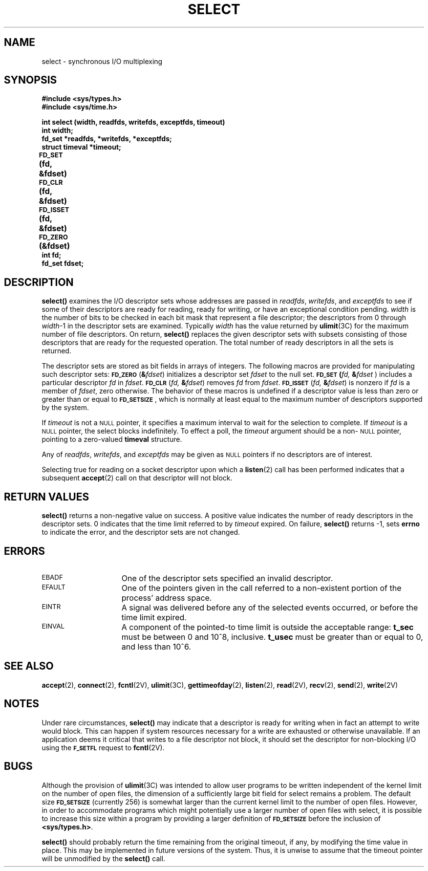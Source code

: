 .\" @(#)select.2 1.1 92/07/30 SMI; from UCB 4.2
.\" Copyright (c) 1983 Regents of the University of California.
.\" All rights reserved.  The Berkeley software License Agreement
.\" specifies the terms and conditions for redistribution.
.\"
.TH SELECT 2 "21 January 1990"
.SH NAME
select \- synchronous I/O multiplexing
.SH SYNOPSIS
.nf
.ft B
#include <sys/types.h>
#include <sys/time.h>
.ft
.fi
.LP
.nf
.ft B
int select (width, readfds, writefds, exceptfds, timeout)
int width;
fd_set *readfds, *writefds, *exceptfds;
struct timeval *timeout;
.ft
.fi
.LP
.nf
.ft B
\s-1FD_SET\s0 (fd, &fdset)	
\s-1FD_CLR\s0 (fd, &fdset)	
\s-1FD_ISSET\s0 (fd, &fdset)	
\s-1FD_ZERO\s0 (&fdset)	
int fd;
fd_set fdset;
.fi
.ft
.IX  select()  ""  \fLselect()\fP
.IX  descriptors  select()  ""  \fLselect()\fP
.IX  "synchronous I/O multiplexing"
.SH DESCRIPTION
.B select(\|)
examines the I/O descriptor sets whose addresses are passed in
.IR readfds ,
.IR writefds ,
and
.I exceptfds
to see if some of their descriptors
are ready for reading, ready for writing, or have an exceptional
condition pending.
.I width
is the number of bits to be checked in each bit mask that represent a file
descriptor;
the descriptors from 0 through
.IR width \-1
in the descriptor sets are examined.
Typically
.I width
has the value returned by
.BR ulimit (3C)
for the maximum number of file descriptors.
On return,
.B select(\|)
replaces the given descriptor sets
with subsets consisting of those descriptors that are ready
for the requested operation.
The total number of ready descriptors in all the sets is returned.
.LP
The descriptor sets are stored as bit fields in arrays of integers.
The following macros are provided for manipulating such descriptor sets:
.SB FD_ZERO
.RB ( &\fIfdset\fR )
initializes a descriptor set
.I fdset
to the null set.
.BI \s-1FD_SET\s0( fd,
.BI & fdset
) includes a particular
descriptor
.I fd
in
.IR fdset .
.BI \s-1FD_CLR\fP\s0( fd,
.BI & fdset\c
)
removes
.I fd
from
.IR fdset .
.BI \s-1FD_ISSET\fP\s0( fd,
.BI & fdset\c
) is nonzero
if
.I fd
is a member of
.IR fdset ,
zero otherwise.
The behavior of these macros is undefined if
a descriptor value is less than zero or greater than or equal to
.BR \s-1FD_SETSIZE\s0 ,
which is normally at least equal
to the maximum number of descriptors supported by the system.
.LP
If
.I timeout
is not a
.SM NULL
pointer, it specifies a maximum interval to wait for the
selection to complete.  If
.I timeout
is a
.SM NULL
pointer, the select blocks indefinitely.  To effect a poll, the
.I timeout
argument should be a non-\s-1NULL\s0 pointer, pointing to a zero-valued
.B timeval
structure.
.LP
Any of
.IR readfds ,
.IR writefds ,
and
.I exceptfds
may be given as
.SM NULL
pointers if no descriptors are of interest.
.LP
Selecting true for reading on a socket descriptor upon which a
.BR listen (2)
call has been performed indicates that a subsequent
.BR accept (2)
call on that descriptor will not block.
.SH RETURN VALUES
.B select(\|)
returns
a non-negative value
on success.
A positive value indicates
the number of ready descriptors in
the descriptor sets.
0 indicates
that the time limit referred to by
.I timeout
expired.
On failure,
.B select(\|)
returns
\-1,
sets
.B errno
to indicate the error, and the descriptor sets are not changed.
.SH ERRORS
.TP 15
.SM EBADF
One of the descriptor sets specified an invalid descriptor.
.TP
.SM EFAULT
One of the pointers given in the call referred to a non-existent portion
of the process' address space.
.TP
.SM EINTR
A signal was delivered before any of the selected
events occurred, or before the time limit expired.
.TP
.SM EINVAL
A component of the pointed-to time limit is outside the
acceptable range:
.B t_sec
must be between 0 and
.if t 10\u\s-38\s0\d,
.if n 10^8,
inclusive.  
.B t_usec
must be greater than or equal to 0, and less than
.if t 10\u\s-36\s0\d.
.if n 10^6.
.SH SEE ALSO
.BR accept (2),
.BR connect (2),
.BR fcntl (2V),
.BR ulimit (3C),
.BR gettimeofday (2),
.BR listen (2),
.BR read (2V),
.BR recv (2),
.BR send (2),
.BR write (2V)
.SH NOTES
Under rare circumstances,
.B select(\|)
may indicate that a descriptor is ready for writing
when in fact an attempt to write would block.
This can happen if system resources necessary for a write are
exhausted or otherwise unavailable.
If an application deems it critical that writes to a file descriptor
not block, it should set the descriptor for non-blocking I/O
using the
.SB F_SETFL
request to
.BR fcntl (2V).
.SH BUGS
.LP
Although the provision of
.BR ulimit (3C)
was intended to allow user programs to be written independent
of the kernel limit on the number of open files, the dimension
of a sufficiently large bit field for select remains a problem.
The default size
.SB FD_SETSIZE
(currently 256) is somewhat larger than
the current kernel limit to the number of open files.
However, in order to accommodate programs which might potentially
use a larger number of open files with select, it is possible
to increase this size within a program by providing
a larger definition of
.SB FD_SETSIZE
before the inclusion of
.BR <sys/types.h> .
.LP
.B select(\|)
should probably return the time remaining from the original timeout,
if any, by modifying the time value in place.
This may be implemented in future versions of the system.
Thus, it is unwise to assume that the timeout pointer will be unmodified
by the
.B select(\|)
call.
